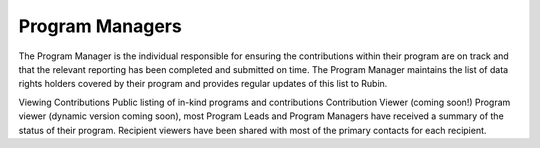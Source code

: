 ################
Program Managers
################

The Program Manager is the individual responsible for ensuring the contributions within their program are on track and that the relevant reporting has been completed and submitted on time.
The Program Manager maintains the list of data rights holders covered by their program and provides regular updates of this list to Rubin.

Viewing Contributions
Public listing of in-kind programs and contributions
Contribution Viewer (coming soon!)
Program viewer (dynamic version coming soon), most Program Leads and Program Managers have received a summary of the status of their program.
Recipient viewers have been shared with most of the primary contacts for each recipient.

